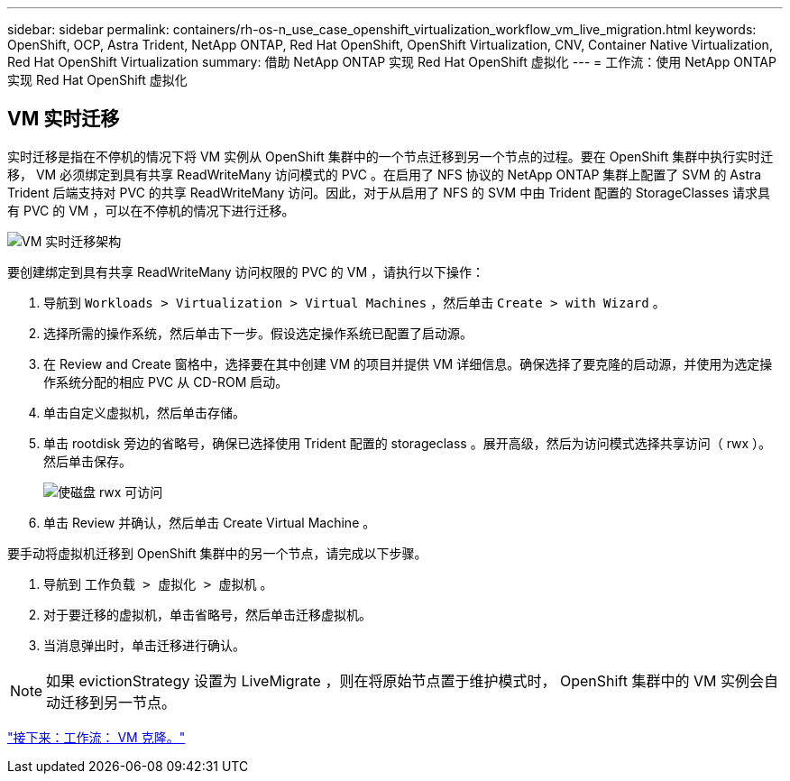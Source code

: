 ---
sidebar: sidebar 
permalink: containers/rh-os-n_use_case_openshift_virtualization_workflow_vm_live_migration.html 
keywords: OpenShift, OCP, Astra Trident, NetApp ONTAP, Red Hat OpenShift, OpenShift Virtualization, CNV, Container Native Virtualization, Red Hat OpenShift Virtualization 
summary: 借助 NetApp ONTAP 实现 Red Hat OpenShift 虚拟化 
---
= 工作流：使用 NetApp ONTAP 实现 Red Hat OpenShift 虚拟化




== VM 实时迁移

实时迁移是指在不停机的情况下将 VM 实例从 OpenShift 集群中的一个节点迁移到另一个节点的过程。要在 OpenShift 集群中执行实时迁移， VM 必须绑定到具有共享 ReadWriteMany 访问模式的 PVC 。在启用了 NFS 协议的 NetApp ONTAP 集群上配置了 SVM 的 Astra Trident 后端支持对 PVC 的共享 ReadWriteMany 访问。因此，对于从启用了 NFS 的 SVM 中由 Trident 配置的 StorageClasses 请求具有 PVC 的 VM ，可以在不停机的情况下进行迁移。

image::redhat_openshift_image55.jpg[VM 实时迁移架构]

要创建绑定到具有共享 ReadWriteMany 访问权限的 PVC 的 VM ，请执行以下操作：

. 导航到 `Workloads > Virtualization > Virtual Machines` ，然后单击 `Create > with Wizard` 。
. 选择所需的操作系统，然后单击下一步。假设选定操作系统已配置了启动源。
. 在 Review and Create 窗格中，选择要在其中创建 VM 的项目并提供 VM 详细信息。确保选择了要克隆的启动源，并使用为选定操作系统分配的相应 PVC 从 CD-ROM 启动。
. 单击自定义虚拟机，然后单击存储。
. 单击 rootdisk 旁边的省略号，确保已选择使用 Trident 配置的 storageclass 。展开高级，然后为访问模式选择共享访问（ rwx ）。然后单击保存。
+
image::redhat_openshift_image56.JPG[使磁盘 rwx 可访问]

. 单击 Review 并确认，然后单击 Create Virtual Machine 。


要手动将虚拟机迁移到 OpenShift 集群中的另一个节点，请完成以下步骤。

. 导航到 `工作负载 > 虚拟化 > 虚拟机` 。
. 对于要迁移的虚拟机，单击省略号，然后单击迁移虚拟机。
. 当消息弹出时，单击迁移进行确认。



NOTE: 如果 evictionStrategy 设置为 LiveMigrate ，则在将原始节点置于维护模式时， OpenShift 集群中的 VM 实例会自动迁移到另一节点。

link:rh-os-n_use_case_openshift_virtualization_workflow_clone_vm.html["接下来：工作流： VM 克隆。"]
